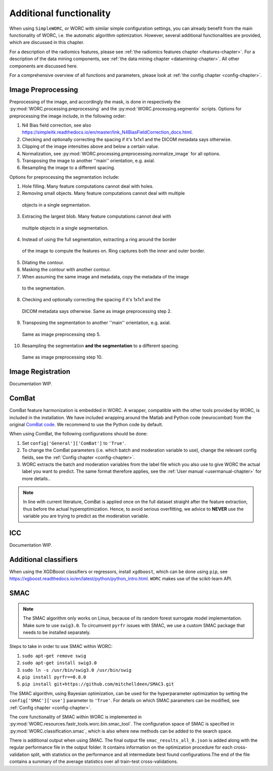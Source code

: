 ..  additonalfunctionality-chapter:

Additional functionality
========================

When using ``SimpleWORC``, or WORC with similar simple configuration settings, you can
already benefit from the main functionality of WORC, i.e. the automatic algorithm
optimization. However, several additional functionalities are provided, which are discussed in
this chapter.

For a description of the radiomics features, please see
:ref:`the radiomics features chapter <features-chapter>`. For a description of
the data mining components, see
:ref:`the data mining chapter <datamining-chapter>`. All other components
are discussed here.

For a comprehensive overview of all functions and parameters, please look at
:ref:`the config chapter <config-chapter>`.


Image Preprocessing
--------------------
Preprocessing of the image, and accordingly the mask, is done in respectively
the :py:mod:`WORC.processing.preprocessing` and the
:py:mod:`WORC.processing.segmentix` scripts. Options for preprocessing
the image include, in the following order:

1. N4 Bias field correction, see also https://simpleitk.readthedocs.io/en/master/link_N4BiasFieldCorrection_docs.html.
2. Checking and optionally correcting the spacing if it's 1x1x1 and the DICOM metadata says otherwise.
3. Clipping of the image intensities above and below a certain value.
4. Normalization, see :py:mod:`WORC.processing.preprocessing.normalize_image` for all options.
5. Transposing the image to another ''main'' orientation, e.g. axial.
6. Resampling the image to a different spacing.

Options for preprocessing the segmentation include:

1. Hole filling. Many feature computations cannot deal with holes.
2. Removing small objects. Many feature computations cannot deal with multiple
  objects in a single segmentation.
3. Extracing the largest blob. Many feature computations cannot deal with
  multiple objects in a single segmentation.
4. Instead of using the full segmentation, extracting a ring around the border
  of the image to compute the features on. Ring captures both the inner and
  outer border.
5. Dilating the contour.
6. Masking the contour with another contour.
7. When assuming the same image and metadata, copy the metadata of the image
  to the segmentation.
8. Checking and optionally correcting the spacing if it's 1x1x1 and the
  DICOM metadata says otherwise. Same as image preprocessing step 2.
9. Transposing the segmentation to another ''main'' orientation, e.g. axial.
  Same as image preprocessing step 5.
10. Resampling the segmentation **and the segmentation** to a different spacing.
  Same as image preprocessing step 10.

Image Registration
-------------------

Documentation WIP.

ComBat
--------

ComBat feature harmonization is embedded in WORC. A wrapper, compatible with
the other tools provided by WORC, is included in the installation. We have included
wrapping around the Matlab and Python code (neurocombat) from the
original `ComBat code <https://github.com/Jfortin1/ComBatHarmonization/>`_. We recommend
to use the Python code by default.

When using ComBat, the following configurations should be done:

1. Set ``config['General']['ComBat']`` to ``'True'``.
2. To change the ComBat parameters (i.e. which batch and moderation variable to use),
   change the relevant config fields, see the :ref:`Config chapter <config-chapter>`.
3. WORC extracts the batch and moderation variables from the label file which you also
   use to give WORC the actual label you want to predict. The same format therefore applies, see
   the :ref:`User manual <usermanual-chapter>` for more details..

.. note:: In line with current literature, ComBat is applied once on the full dataset
    straight after the feature extraction, thus before the actual hyperoptimization.
    Hence, to avoid serious overfitting, we advice to **NEVER** use the variable
    you are trying to predict as the moderation variable.

ICC
----
Documentation WIP.

Additional classifiers
-----------------------
When using the XGDBoost classifiers or regressors, install ``xgdboost``,
which can be done using ``pip``, see https://xgboost.readthedocs.io/en/latest/python/python_intro.html.
``WORC`` makes use of the scikit-learn API.


SMAC
-----
.. note:: The SMAC algorithm only works on Linux, because of its random forest surrogate model
    implementation. Make sure to use ``swig3.0``. To circumvent ``pyrfr`` issues
    with SMAC, we use a custom SMAC package that needs to be installed separately.

Steps to take in order to use SMAC within WORC:

1. ``sudo apt-get remove swig``
2. ``sudo apt-get install swig3.0``
3. ``sudo ln -s /usr/bin/swig3.0 /usr/bin/swig``
4. ``pip install pyrfr==0.8.0``
5. ``pip install git+https://github.com/mitchelldeen/SMAC3.git``

The SMAC algorithm, using Bayesian optimization, can be used for the hyperparameter optimization by
setting the ``config['SMAC']['use']`` parameter to ``'True'``. For details on which SMAC parameters
can be modified, see :ref:`Config chapter <config-chapter>`.

The core functionality of SMAC within WORC is implemented in
:py:mod:`WORC.resources.fastr_tools.worc.bin.smac_tool`. The configuration space of SMAC is specified
in :py:mod:`WORC.classification.smac`, which is also where new methods can be added to the search space.

There is additional output when using SMAC. The final output file ``smac_results_all_0.json``
is added along with the regular performance file in the output folder. It contains information on the
optimization procedure for each cross-validation split, with statistics on the performance and all
intermediate best found configurations.The end of the file contains a summary of the average statistics
over all train-test cross-validations.




